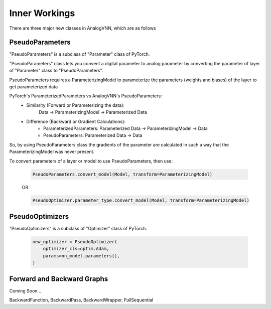 **************
Inner Workings
**************

There are three major new classes in AnalogVNN, which are as follows

PseudoParameters
================

"PseudoParameters" is a subclass of "Parameter" class of PyTorch.

"PseudoParameters" class lets you convent a digital parameter to analog parameter by converting
the parameter of layer of "Parameter" class to "PseudoParameters".

PseudoParameters requires a ParameterizingModel to parameterize the parameters (weights and biases) of the
layer to get parameterized data

PyTorch's ParameterizedParameters vs AnalogVNN's PseudoParameters:
    - Similarity (Forward or Parameterizing the data):
        Data -> ParameterizingModel -> Parameterized Data

    - Difference (Backward or Gradient Calculations):
        - ParameterizedParameters: Parameterized Data -> ParameterizingModel -> Data

        - PseudoParameters: Parameterized Data -> Data

So, by using PseudoParameters class the gradients of the parameter are calculated in such a way that
the ParameterizingModel was never present.

To convert parameters of a layer or model to use PseudoParameters, then use:

    .. code-block:: python

        PseudoParameters.convert_model(Model, transform=ParameterizingModel)

    OR

    .. code-block:: python

        PseudoOptimizer.parameter_type.convert_model(Model, transform=ParameterizingModel)


PseudoOptimizers
================
"PseudoOptimizers" is a subclass of "Optimizer" class of PyTorch.


    .. code-block:: python

        new_optimizer = PseudoOptimizer(
            optimizer_cls=optim.Adam,
            params=nn_model.parameters(),
        )

Forward and Backward Graphs
===========================
Coming Soon...

BackwardFunction, BackwardPass, BackwardWrapper, FullSequential
